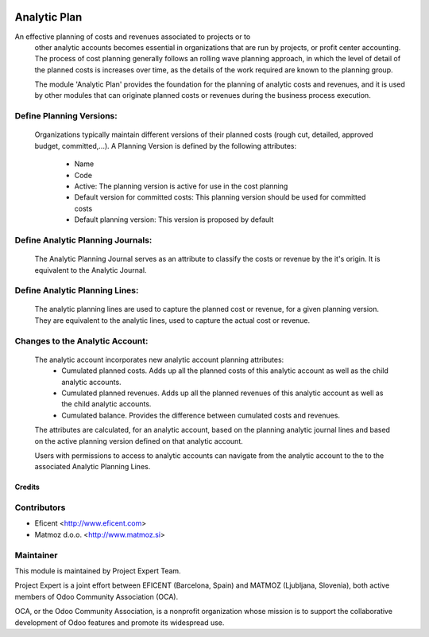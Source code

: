 .. image:: https://img.shields.io/badge/licence-AGPL--3-blue.svg
    :alt: License AGPL-3

=============
Analytic Plan
=============

An effective planning of costs and revenues associated to projects or to
    other analytic accounts becomes essential in organizations that are run
    by projects, or profit center accounting. The process of cost planning
    generally follows an rolling wave planning approach, in which the level
    of detail of the planned costs is increases over time, as the details of
    the work required are known to the planning group.

    The module 'Analytic Plan' provides the foundation for the planning of
    analytic costs and revenues, and it is used by other modules that can
    originate planned costs or revenues during the business process execution.

Define Planning Versions:
-------------------------
    Organizations typically maintain different versions of their planned
    costs (rough cut, detailed, approved budget, committed,...).
    A Planning Version is defined by the following attributes:
        * Name
        * Code
        * Active: The planning version is active for use in the cost planning
        * Default version for committed costs: This planning version should
          be used for committed costs
        * Default planning version: This version is proposed by default

Define Analytic Planning Journals:
----------------------------------
    The Analytic Planning Journal serves as an attribute to classify the
    costs or revenue by the it's origin. It is equivalent to the Analytic
    Journal.


Define Analytic Planning Lines:
-------------------------------
    The analytic planning lines are used to capture the planned cost or
    revenue, for a given planning version. They are equivalent to the
    analytic lines, used to capture the actual cost or revenue.

Changes to the Analytic Account:
--------------------------------
    The analytic account incorporates new analytic account planning attributes:
        * Cumulated planned costs. Adds up all the planned costs of this
          analytic account as well as the child analytic accounts.
        * Cumulated planned revenues. Adds up all the planned revenues of this
          analytic account as well as the child analytic accounts.
        * Cumulated balance. Provides the difference between cumulated costs
          and revenues.

    The attributes are calculated, for an analytic account, based on the
    planning analytic journal lines and based on the active planning version
    defined on that analytic account.

    Users with permissions to access to analytic accounts can navigate from
    the analytic account to the to the associated Analytic Planning Lines.


Credits
=======

Contributors
------------

* Eficent <http://www.eficent.com>
* Matmoz d.o.o. <http://www.matmoz.si>


Maintainer
----------

.. image:: https://www.project.expert/logo.png
   :alt: Project Expert
   :target: http://project.expert

This module is maintained by Project Expert Team.

Project Expert is a joint effort between EFICENT (Barcelona, Spain) and MATMOZ (Ljubljana, Slovenia),
both active members of Odoo Community Association (OCA).

.. image:: http://odoo-community.org/logo.png
   :alt: Odoo Community Association
   :target: http://odoo-community.org

OCA, or the Odoo Community Association, is a nonprofit organization whose
mission is to support the collaborative development of Odoo features and
promote its widespread use.
